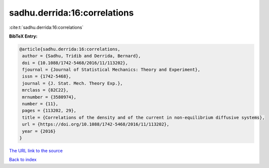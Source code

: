 sadhu.derrida:16:correlations
=============================

:cite:t:`sadhu.derrida:16:correlations`

**BibTeX Entry:**

.. code-block:: bibtex

   @article{sadhu.derrida:16:correlations,
    author = {Sadhu, Tridib and Derrida, Bernard},
    doi = {10.1088/1742-5468/2016/11/113202},
    fjournal = {Journal of Statistical Mechanics: Theory and Experiment},
    issn = {1742-5468},
    journal = {J. Stat. Mech. Theory Exp.},
    mrclass = {82C22},
    mrnumber = {3580974},
    number = {11},
    pages = {113202, 29},
    title = {Correlations of the density and of the current in non-equilibrium diffusive systems},
    url = {https://doi.org/10.1088/1742-5468/2016/11/113202},
    year = {2016}
   }
`The URL link to the source <ttps://doi.org/10.1088/1742-5468/2016/11/113202}>`_


`Back to index <../By-Cite-Keys.html>`_
